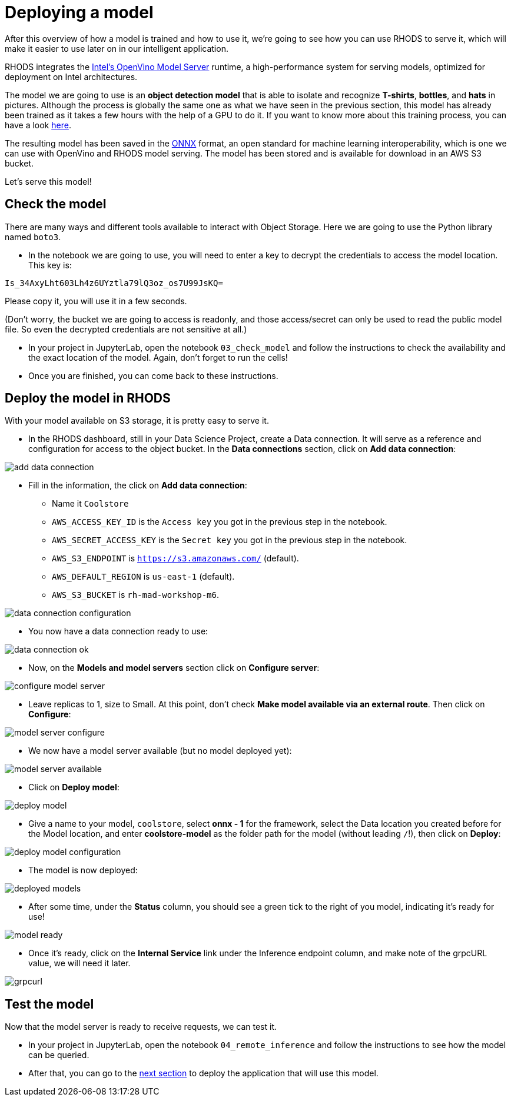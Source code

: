 = Deploying a model
:imagesdir: ../assets/images

After this overview of how a model is trained and how to use it, we're going to see how you can use RHODS to serve it, which will make it easier to use later on in our intelligent application.

RHODS integrates the https://docs.openvino.ai/latest/ovms_what_is_openvino_model_server.html[Intel's OpenVino Model Server^] runtime, a high-performance system for serving models, optimized for deployment on Intel architectures.

The model we are going to use is an **object detection model** that is able to isolate and recognize **T-shirts**, **bottles**, and **hats** in pictures. Although the process is globally the same one as what we have seen in the previous section, this model has already been trained as it takes a few hours with the help of a GPU to do it. If you want to know more about this training process, you can have a look https://github.com/rh-aiservices-bu/yolov5-transfer-learning[here^].

The resulting model has been saved in the https://onnx.ai/[ONNX^] format, an open standard for machine learning interoperability, which is one we can use with OpenVino and RHODS model serving. The model has been stored and is available for download in an AWS S3 bucket.

Let's serve this model!

== Check the model

There are many ways and different tools available to interact with Object Storage. Here we are going to use the Python library named `boto3`.

* In the notebook we are going to use, you will need to enter a key to decrypt the credentials to access the model location. This key is:

`Is_34AxyLht603Lh4z6UYztla79lQ3oz_os7U99JsKQ=`

Please copy it, you will use it in a few seconds.

(Don't worry, the bucket we are going to access is readonly, and those access/secret can only be used to read the public model file. So even the decrypted credentials are not sensitive at all.)

* In your project in JupyterLab, open the notebook `03_check_model` and follow the instructions to check the availability and the exact location of the model. Again, don't forget to run the cells!

* Once you are finished, you can come back to these instructions.

== Deploy the model in RHODS

With your model available on S3 storage, it is pretty easy to serve it.

* In the RHODS dashboard, still in your Data Science Project, create a Data connection. It will serve as a reference and configuration for access to the object bucket. In the **Data connections** section, click on **Add data connection**:

image::add_data_connection.png[]

* Fill in the information, the click on **Add data connection**:
    ** Name it `Coolstore`
    ** `AWS_ACCESS_KEY_ID` is the `Access key` you got in the previous step in the notebook.
    ** `AWS_SECRET_ACCESS_KEY` is the `Secret key` you got in the previous step in the notebook.
    ** `AWS_S3_ENDPOINT` is `https://s3.amazonaws.com/` (default).
    ** `AWS_DEFAULT_REGION` is `us-east-1` (default).
    ** `AWS_S3_BUCKET` is `rh-mad-workshop-m6`.

image::data_connection_configuration.png[]

* You now have a data connection ready to use:

image::data_connection_ok.png[]

* Now, on the **Models and model servers** section click on **Configure server**:

image::configure_model_server.png[]

* Leave replicas to 1, size to Small. At this point, don't check **Make model available via an external route**. Then click on **Configure**:

image::model_server_configure.png[]

* We now have a model server available (but no model deployed yet):

image::model_server_available.png[]

* Click on **Deploy model**:

image::deploy_model.png[]

* Give a name to your model, `coolstore`, select **onnx - 1** for the framework, select the Data location you created before for the Model location, and enter **coolstore-model** as the folder path for the model (without leading `/`!), then click on **Deploy**:

image::deploy_model_configuration.png[]

* The model is now deployed:

image::deployed_models.png[]

* After some time, under the **Status** column, you should see a green tick to the right of you model, indicating it's ready for use!

image::model_ready.png[]

* Once it's ready, click on the **Internal Service** link under the Inference endpoint column, and make note of the grpcURL value, we will need it later.

image::grpcurl.png[]

== Test the model

Now that the model server is ready to receive requests, we can test it.

* In your project in JupyterLab, open the notebook `04_remote_inference` and follow the instructions to see how the model can be queried.

* After that, you can go to the link:5-intelligent-application.html[next section] to deploy the application that will use this model.
